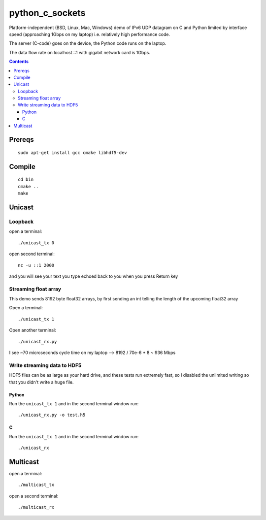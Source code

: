 =================
python_c_sockets
=================

Platform-independent (BSD, Linux, Mac, Windows) demo of IPv6 UDP datagram on C and Python limited by interface speed (approaching 1Gbps on my laptop) i.e. relatively high performance code.

The server (C-code) goes on the device, the Python code runs on the laptop. 

The data flow rate on localhost ::1 with gigabit network card is 1Gbps.

.. contents::

Prereqs
=======
::

    sudo apt-get install gcc cmake libhdf5-dev

Compile
=======
::

  cd bin
  cmake ..
  make

  
Unicast
=======

Loopback
--------
open a terminal::
  
  ./unicast_tx 0
  
open second terminal::

  nc -u ::1 2000
  
and you will see your text you type echoed back to you when you press Return key

Streaming float array
---------------------
This demo sends 8192 byte float32 arrays, by first sending an int telling the length of the upcoming float32 array

Open a terminal::
  
  ./unicast_tx 1
  
Open another terminal::

  ./unicast_rx.py
  
I see ~70 microseconds cycle time on my laptop --> 8192 / 70e-6 * 8 ~ 936 Mbps

Write streaming data to HDF5
----------------------------
HDF5 files can be as large as your hard drive, and these tests run extremely fast,
so I disabled the unlimited writing so that you didn't write a huge file.

Python
~~~~~~

Run the ``unicast_tx 1`` and in the second terminal window run::

    ./unicast_rx.py -o test.h5


C
~

Run the ``unicast_tx 1`` and in the second terminal window run::

    ./unicast_rx


Multicast
=========
open a terminal::

    ./multicast_tx

open a second terminal::

    ./multicast_rx
